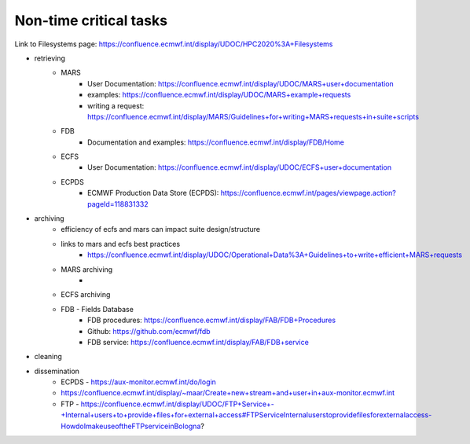 Non-time critical tasks
-----------------------

Link to Filesystems page: https://confluence.ecmwf.int/display/UDOC/HPC2020%3A+Filesystems

- retrieving
    - MARS
        - User Documentation: https://confluence.ecmwf.int/display/UDOC/MARS+user+documentation
        - examples: https://confluence.ecmwf.int/display/UDOC/MARS+example+requests
        - writing a request: https://confluence.ecmwf.int/display/MARS/Guidelines+for+writing+MARS+requests+in+suite+scripts
    - FDB
        - Documentation and examples: https://confluence.ecmwf.int/display/FDB/Home
    - ECFS
        - User Documentation: https://confluence.ecmwf.int/display/UDOC/ECFS+user+documentation
    - ECPDS
        - ECMWF Production Data Store (ECPDS): https://confluence.ecmwf.int/pages/viewpage.action?pageId=118831332

- archiving
    - efficiency of ecfs and mars can impact suite design/structure
    - links to mars and ecfs best practices
        - https://confluence.ecmwf.int/display/UDOC/Operational+Data%3A+Guidelines+to+write+efficient+MARS+requests
    - MARS archiving
        - 
    - ECFS archiving
    - FDB - Fields Database
        - FDB procedures: https://confluence.ecmwf.int/display/FAB/FDB+Procedures
        - Github: https://github.com/ecmwf/fdb
        - FDB service: https://confluence.ecmwf.int/display/FAB/FDB+service

- cleaning
- dissemination
    - ECPDS - https://aux-monitor.ecmwf.int/do/login
    - https://confluence.ecmwf.int/display/~maar/Create+new+stream+and+user+in+aux-monitor.ecmwf.int
    - FTP - https://confluence.ecmwf.int/display/UDOC/FTP+Service+-+Internal+users+to+provide+files+for+external+access#FTPServiceInternaluserstoprovidefilesforexternalaccess-HowdoImakeuseoftheFTPserviceinBologna?

